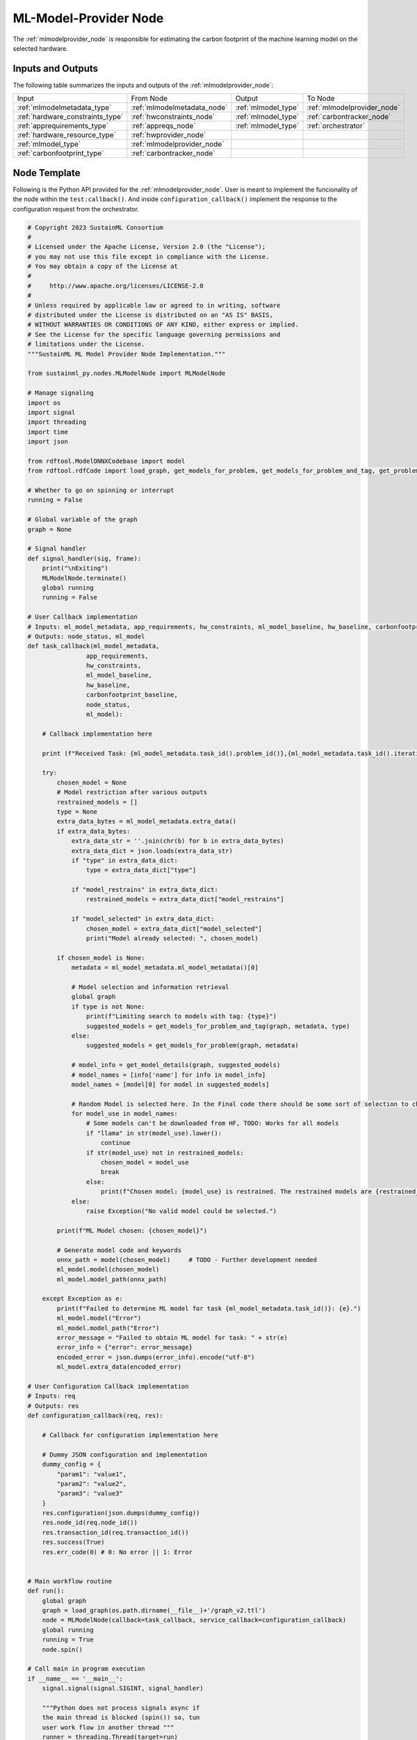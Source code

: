 .. _mlmodelprovider_node:

ML-Model-Provider Node
======================

.. raw:: html

   <style>
        .module_node:not(#ml-model-provider) rect {
            fill: #aaa;
            stroke: #888 !important;
        }

        .module_node {
            opacity: 1;
            transition: opacity 0.1s;
        }

        svg:hover .module_node:not(#ml-model-provider) {
            opacity: 0.6;
        }

        .module_node:hover:not(#module_node) {
            opacity: 1 !important;
        }

    </style>

.. raw:: html
   :file: ../../../../figures/svg_href_loader.html

.. raw:: html
   :file: ../../../../figures/sustainml_framework_arch.svg

The :ref:`mlmodelprovider_node` is responsible for estimating the carbon footprint of the machine learning model on the selected hardware.

Inputs and Outputs
------------------

The following table summarizes the inputs and outputs of the :ref:`mlmodelprovider_node`:

+--------------------------------+---------------------------+---------------------------+---------------------------+
| Input                          | From Node                 | Output                    | To Node                   |
+--------------------------------+---------------------------+---------------------------+---------------------------+
|:ref:`mlmodelmetadata_type`     |:ref:`mlmodelmetadata_node`|:ref:`mlmodel_type`        |:ref:`mlmodelprovider_node`|
+--------------------------------+---------------------------+---------------------------+---------------------------+
|:ref:`hardware_constraints_type`|:ref:`hwconstraints_node`  |:ref:`mlmodel_type`        |:ref:`carbontracker_node`  |
+--------------------------------+---------------------------+---------------------------+---------------------------+
|:ref:`apprequirements_type`     |:ref:`appreqs_node`        |:ref:`mlmodel_type`        |:ref:`orchestrator`        |
+--------------------------------+---------------------------+---------------------------+---------------------------+
|:ref:`hardware_resource_type`   |:ref:`hwprovider_node`     |                           |                           |
+--------------------------------+---------------------------+---------------------------+---------------------------+
|:ref:`mlmodel_type`             |:ref:`mlmodelprovider_node`|                           |                           |
+--------------------------------+---------------------------+---------------------------+---------------------------+
|:ref:`carbonfootprint_type`     |:ref:`carbontracker_node`  |                           |                           |
+--------------------------------+---------------------------+---------------------------+---------------------------+

Node Template
-------------

Following is the Python API provided for the :ref:`mlmodelprovider_node`.
User is meant to implement the funcionality of the node within the ``test:callback()``.
And inside ``configuration_callback()`` implement the response to the configuration request from the orchestrator.

.. code-block:: python

    # Copyright 2023 SustainML Consortium
    #
    # Licensed under the Apache License, Version 2.0 (the "License");
    # you may not use this file except in compliance with the License.
    # You may obtain a copy of the License at
    #
    #     http://www.apache.org/licenses/LICENSE-2.0
    #
    # Unless required by applicable law or agreed to in writing, software
    # distributed under the License is distributed on an "AS IS" BASIS,
    # WITHOUT WARRANTIES OR CONDITIONS OF ANY KIND, either express or implied.
    # See the License for the specific language governing permissions and
    # limitations under the License.
    """SustainML ML Model Provider Node Implementation."""

    from sustainml_py.nodes.MLModelNode import MLModelNode

    # Manage signaling
    import os
    import signal
    import threading
    import time
    import json

    from rdftool.ModelONNXCodebase import model
    from rdftool.rdfCode import load_graph, get_models_for_problem, get_models_for_problem_and_tag, get_problems, get_model_details, print_models

    # Whether to go on spinning or interrupt
    running = False

    # Global variable of the graph
    graph = None

    # Signal handler
    def signal_handler(sig, frame):
        print("\nExiting")
        MLModelNode.terminate()
        global running
        running = False

    # User Callback implementation
    # Inputs: ml_model_metadata, app_requirements, hw_constraints, ml_model_baseline, hw_baseline, carbonfootprint_baseline
    # Outputs: node_status, ml_model
    def task_callback(ml_model_metadata,
                    app_requirements,
                    hw_constraints,
                    ml_model_baseline,
                    hw_baseline,
                    carbonfootprint_baseline,
                    node_status,
                    ml_model):

        # Callback implementation here

        print (f"Received Task: {ml_model_metadata.task_id().problem_id()},{ml_model_metadata.task_id().iteration_id()}")

        try:
            chosen_model = None
            # Model restriction after various outputs
            restrained_models = []
            type = None
            extra_data_bytes = ml_model_metadata.extra_data()
            if extra_data_bytes:
                extra_data_str = ''.join(chr(b) for b in extra_data_bytes)
                extra_data_dict = json.loads(extra_data_str)
                if "type" in extra_data_dict:
                    type = extra_data_dict["type"]

                if "model_restrains" in extra_data_dict:
                    restrained_models = extra_data_dict["model_restrains"]

                if "model_selected" in extra_data_dict:
                    chosen_model = extra_data_dict["model_selected"]
                    print("Model already selected: ", chosen_model)

            if chosen_model is None:
                metadata = ml_model_metadata.ml_model_metadata()[0]

                # Model selection and information retrieval
                global graph
                if type is not None:
                    print(f"Limiting search to models with tag: {type}")
                    suggested_models = get_models_for_problem_and_tag(graph, metadata, type)
                else:
                    suggested_models = get_models_for_problem(graph, metadata)

                # model_info = get_model_details(graph, suggested_models)
                # model_names = [info['name'] for info in model_info]
                model_names = [model[0] for model in suggested_models]

                # Random Model is selected here. In the Final code there should be some sort of selection to choose between Possible Models
                for model_use in model_names:
                    # Some models can't be downloaded from HF, TODO: Works for all models
                    if "llama" in str(model_use).lower():
                        continue
                    if str(model_use) not in restrained_models:
                        chosen_model = model_use
                        break
                    else:
                        print(f"Chosen model: {model_use} is restrained. The restrained models are {restrained_models}. Choosing the next model.")
                else:
                    raise Exception("No valid model could be selected.")

            print(f"ML Model chosen: {chosen_model}")

            # Generate model code and keywords
            onnx_path = model(chosen_model)     # TODO - Further development needed
            ml_model.model(chosen_model)
            ml_model.model_path(onnx_path)

        except Exception as e:
            print(f"Failed to determine ML model for task {ml_model_metadata.task_id()}: {e}.")
            ml_model.model("Error")
            ml_model.model_path("Error")
            error_message = "Failed to obtain ML model for task: " + str(e)
            error_info = {"error": error_message}
            encoded_error = json.dumps(error_info).encode("utf-8")
            ml_model.extra_data(encoded_error)

    # User Configuration Callback implementation
    # Inputs: req
    # Outputs: res
    def configuration_callback(req, res):

        # Callback for configuration implementation here

        # Dummy JSON configuration and implementation
        dummy_config = {
            "param1": "value1",
            "param2": "value2",
            "param3": "value3"
        }
        res.configuration(json.dumps(dummy_config))
        res.node_id(req.node_id())
        res.transaction_id(req.transaction_id())
        res.success(True)
        res.err_code(0) # 0: No error || 1: Error


    # Main workflow routine
    def run():
        global graph
        graph = load_graph(os.path.dirname(__file__)+'/graph_v2.ttl')
        node = MLModelNode(callback=task_callback, service_callback=configuration_callback)
        global running
        running = True
        node.spin()

    # Call main in program execution
    if __name__ == '__main__':
        signal.signal(signal.SIGINT, signal_handler)

        """Python does not process signals async if
        the main thread is blocked (spin()) so, tun
        user work flow in another thread """
        runner = threading.Thread(target=run)
        runner.start()

        while running:
            time.sleep(1)

        runner.join()

